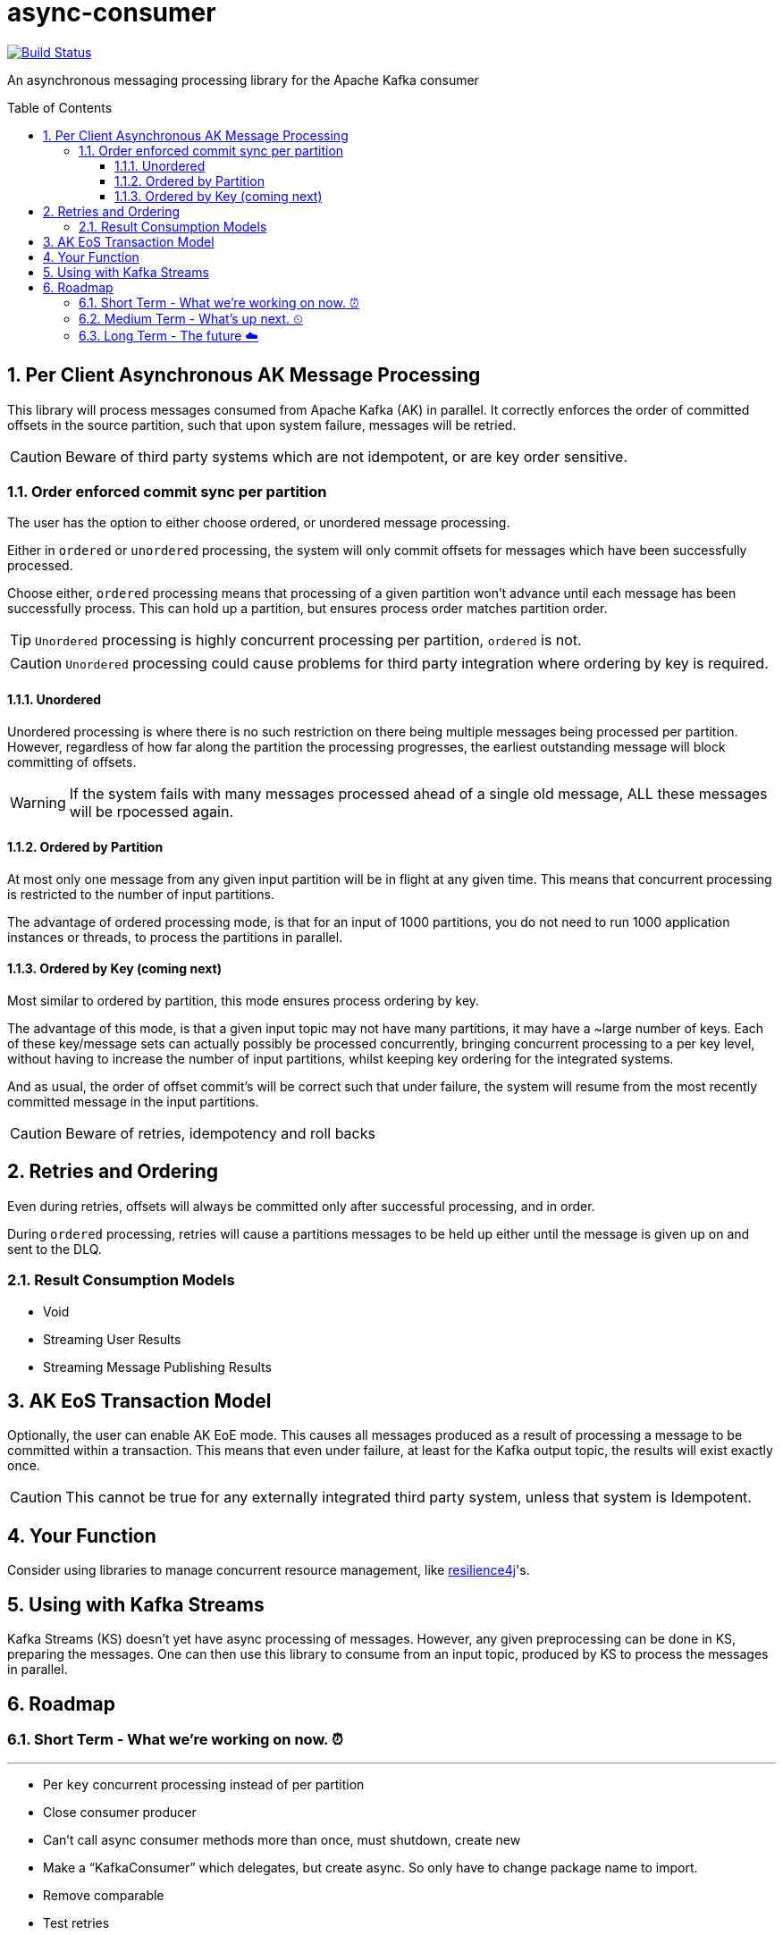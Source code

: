 # async-consumer
:icons:
:toc: macro
:toclevels: 3
:numbered: 1
ifdef::env-github[]
:tip-caption: :bulb:
:note-caption: :information_source:
:important-caption: :heavy_exclamation_mark:
:caution-caption: :fire:
:warning-caption: :warning:
endif::[]

image:https://travis-ci.com/astubbs/async-consumer.svg?branch=master["Build Status", link="https://travis-ci.com/astubbs/async-consumer"]

An asynchronous messaging processing library for the Apache Kafka consumer

toc::[]

## Per Client Asynchronous AK Message Processing

This library will process messages consumed from Apache Kafka (AK) in parallel.
It correctly enforces the order of committed offsets in the source partition, such that upon system failure, messages will be retried.

CAUTION: Beware of third party systems which are not idempotent, or are key order sensitive.

### Order enforced commit sync per partition

The user has the option to either choose ordered, or unordered message processing.

Either in `ordered` or `unordered` processing, the system will only commit offsets for messages which have been successfully processed.

Choose either, `ordered` processing means that processing of a given partition won't advance until each message has been successfully process.
This can hold up a partition, but ensures process order matches partition order.

TIP: `Unordered` processing is highly concurrent processing per partition, `ordered` is not.

CAUTION: `Unordered` processing could cause problems for third party integration where ordering by key is required.

#### Unordered

Unordered processing is where there is no such restriction on there being multiple messages being processed per partition.
However, regardless of how far along the partition the processing progresses, the earliest outstanding message will block committing of offsets.

WARNING: If the system fails with many messages processed ahead of a single old message, ALL these messages will be rpocessed again.

#### Ordered by Partition

At most only one message from any given input partition will be in flight at any given time.
This means that concurrent processing is restricted to the number of input partitions.

The advantage of ordered processing mode, is that for an input of 1000 partitions, you do not need to run 1000 application instances or threads, to process the partitions in parallel.

#### Ordered by Key (coming next)

Most similar to ordered by partition, this mode ensures process ordering by key.

The advantage of this mode, is that a given input topic may not have many partitions, it may have a ~large number of keys.
Each of these key/message sets can actually possibly be processed concurrently, bringing concurrent processing to a per key level, without having to increase the number of input partitions, whilst keeping key ordering for the integrated systems.

And as usual, the order of offset commit's will be correct such that under failure, the system will resume from the most recently committed message in the input partitions.

CAUTION: Beware of retries, idempotency and roll backs

## Retries and Ordering

Even during retries, offsets will always be committed only after successful processing, and in order.

During `ordered` processing, retries will cause a partitions messages to be held up either until the message is given up on and sent to the DLQ.

### Result Consumption Models

* Void

* Streaming User Results

* Streaming Message Publishing Results

## AK EoS Transaction Model

Optionally, the user can enable AK EoE mode.
This causes all messages produced as a result of processing a message to be committed within a transaction.
This means that even under failure, at least for the Kafka output topic, the results will exist exactly once.

CAUTION: This cannot be true for any externally integrated third party system, unless that system is Idempotent.

## Your Function

Consider using libraries to manage concurrent resource management, like https://github.com/resilience4j/resilience4j[resilience4j]'s.

## Using with Kafka Streams

Kafka Streams (KS) doesn't yet have async processing of messages.
However, any given preprocessing can be done in KS, preparing the messages.
One can then use this library to consume from an input topic, produced by KS to process the messages in parallel.

## Roadmap

### Short Term - What we're working on now. ⏰

---

* Per `key` concurrent processing instead of per partition
* Close consumer producer 
* Can’t call async consumer methods more than once, must shutdown, create new
* Make a “KafkaConsumer” which delegates, but create async. So only have to change package name to import.
* Remove comparable 
* Test retries
* Producer is optional 
* Integration tests
** TX tests
** Volume & ordering tests
** Avro test
* Exponential back off optional with optional max
* Transactions optional

### Medium Term - What's up next. ⏲

---

* DLQ
* Max in flight global, per partition, pre topic

### Long Term - The future ☁️

---

* Apache Kafka KIP
* Call backs only after offset has been committed
* resilience4j example
* Kafka Streams integration example

---
